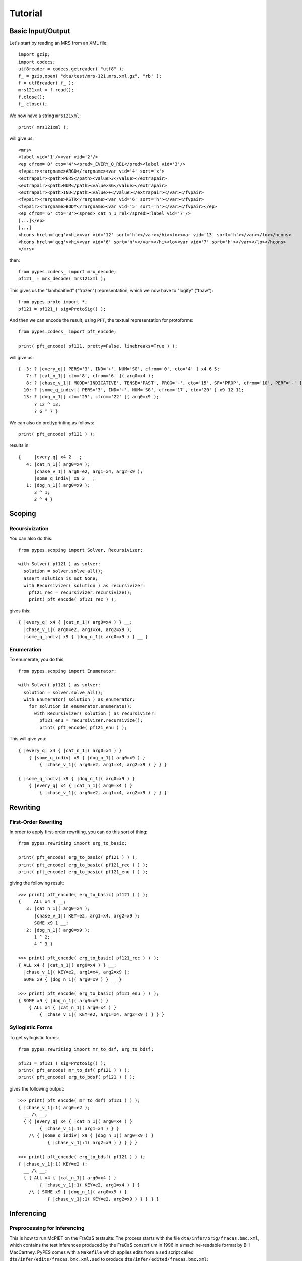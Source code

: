 ********
Tutorial
********



Basic Input/Output
------------------

Let's start by reading an MRS from an XML file::

  import gzip;
  import codecs;
  utf8reader = codecs.getreader( "utf8" );
  f_ = gzip.open( "dta/test/mrs-121.mrs.xml.gz", "rb" );
  f = utf8reader( f_ );
  mrs121xml = f.read();
  f.close();
  f_.close();

We now have a string ``mrs121xml``::

  print( mrs121xml );

will give us::

  <mrs>
  <label vid='1'/><var vid='2'/>
  <ep cfrom='0' cto='4'><pred>_EVERY_Q_REL</pred><label vid='3'/>
  <fvpair><rargname>ARG0</rargname><var vid='4' sort='x'>
  <extrapair><path>PERS</path><value>3</value></extrapair>
  <extrapair><path>NUM</path><value>SG</value></extrapair>
  <extrapair><path>IND</path><value>+</value></extrapair></var></fvpair>
  <fvpair><rargname>RSTR</rargname><var vid='6' sort='h'></var></fvpair>
  <fvpair><rargname>BODY</rargname><var vid='5' sort='h'></var></fvpair></ep>
  <ep cfrom='6' cto='8'><spred>_cat_n_1_rel</spred><label vid='7'/>
  [...]</ep>
  [...]
  <hcons hreln='qeq'><hi><var vid='12' sort='h'></var></hi><lo><var vid='13' sort='h'></var></lo></hcons>
  <hcons hreln='qeq'><hi><var vid='6' sort='h'></var></hi><lo><var vid='7' sort='h'></var></lo></hcons>
  </mrs>

then::

  from pypes.codecs_ import mrx_decode;
  pf121_ = mrx_decode( mrs121xml );

This gives us the "lambdaified" ("frozen") representation, which we
now have to "logify" ("thaw")::

  from pypes.proto import *;
  pf121 = pf121_( sig=ProtoSig() );

And then we can encode the result, using ``PFT``, the textual
representation for protoforms::

  from pypes.codecs_ import pft_encode;

  print( pft_encode( pf121, pretty=False, linebreaks=True ) );

will give us::

  {  3: ? |every_q|[ PERS='3', IND='+', NUM='SG', cfrom='0', cto='4' ] x4 6 5;
     7: ? |cat_n_1|[ cto='8', cfrom='6' ]( arg0=x4 );
     8: ? |chase_v_1|[ MOOD='INDICATIVE', TENSE='PAST', PROG='-', cto='15', SF='PROP', cfrom='10', PERF='-' ]( arg0=e2, arg1=x4, arg2=x9 );
    10: ? |some_q_indiv|[ PERS='3', IND='+', NUM='SG', cfrom='17', cto='20' ] x9 12 11;
    13: ? |dog_n_1|[ cto='25', cfrom='22' ]( arg0=x9 );
        ? 12 ^ 13;
        ? 6 ^ 7 }

We can also do prettyprinting as follows::

  print( pft_encode( pf121 ) );

results in::

  {     |every_q| x4 2 __;
     4: |cat_n_1|( arg0=x4 );
        |chase_v_1|( arg0=e2, arg1=x4, arg2=x9 );
        |some_q_indiv| x9 3 __;
     1: |dog_n_1|( arg0=x9 );
        3 ^ 1;
        2 ^ 4 }



Scoping
-------


Recursivization
~~~~~~~~~~~~~~~

You can also do this::

  from pypes.scoping import Solver, Recursivizer;

  with Solver( pf121 ) as solver:
    solution = solver.solve_all();
    assert solution is not None;
    with Recursivizer( solution ) as recursivizer:
      pf121_rec = recursivizer.recursivize();
      print( pft_encode( pf121_rec ) );

gives this::

  { |every_q| x4 { |cat_n_1|( arg0=x4 ) } __;
    |chase_v_1|( arg0=e2, arg1=x4, arg2=x9 );
    |some_q_indiv| x9 { |dog_n_1|( arg0=x9 ) } __ }


Enumeration
~~~~~~~~~~~

To enumerate, you do this::

  from pypes.scoping import Enumerator;

  with Solver( pf121 ) as solver:
    solution = solver.solve_all();
    with Enumerator( solution ) as enumerator:
      for solution in enumerator.enumerate():
        with Recursivizer( solution ) as recursivizer:
          pf121_enu = recursivizer.recursivize();
          print( pft_encode( pf121_enu ) );

This will give you::

  { |every_q| x4 { |cat_n_1|( arg0=x4 ) }
      { |some_q_indiv| x9 { |dog_n_1|( arg0=x9 ) }
          { |chase_v_1|( arg0=e2, arg1=x4, arg2=x9 ) } } }

  { |some_q_indiv| x9 { |dog_n_1|( arg0=x9 ) }
      { |every_q| x4 { |cat_n_1|( arg0=x4 ) }
          { |chase_v_1|( arg0=e2, arg1=x4, arg2=x9 ) } } }



Rewriting
---------


First-Order Rewriting
~~~~~~~~~~~~~~~~~~~~~

In order to apply first-order rewriting, you can do this sort of thing::

  from pypes.rewriting import erg_to_basic;

  print( pft_encode( erg_to_basic( pf121 ) ) );
  print( pft_encode( erg_to_basic( pf121_rec ) ) );
  print( pft_encode( erg_to_basic( pf121_enu ) ) );

giving the following result::

  >>> print( pft_encode( erg_to_basic( pf121 ) ) );
  {     ALL x4 4 __;
     3: |cat_n_1|( arg0=x4 );
        |chase_v_1|( KEY=e2, arg1=x4, arg2=x9 );
        SOME x9 1 __;
     2: |dog_n_1|( arg0=x9 );
        1 ^ 2;
        4 ^ 3 }

  >>> print( pft_encode( erg_to_basic( pf121_rec ) ) );
  { ALL x4 { |cat_n_1|( arg0=x4 ) } __;
    |chase_v_1|( KEY=e2, arg1=x4, arg2=x9 );
    SOME x9 { |dog_n_1|( arg0=x9 ) } __ }

  >>> print( pft_encode( erg_to_basic( pf121_enu ) ) );
  { SOME x9 { |dog_n_1|( arg0=x9 ) }
      { ALL x4 { |cat_n_1|( arg0=x4 ) }
          { |chase_v_1|( KEY=e2, arg1=x4, arg2=x9 ) } } }


Syllogistic Forms
~~~~~~~~~~~~~~~~~

To get syllogistic forms::

  from pypes.rewriting import mr_to_dsf, erg_to_bdsf;

  pf121 = pf121_( sig=ProtoSig() );
  print( pft_encode( mr_to_dsf( pf121 ) ) );
  print( pft_encode( erg_to_bdsf( pf121 ) ) );

gives the following output::

  >>> print( pft_encode( mr_to_dsf( pf121 ) ) );
  { |chase_v_1|:1( arg0=e2 );
    __ /\ __;
    { { |every_q| x4 { |cat_n_1|( arg0=x4 ) }
          { |chase_v_1|:1( arg1=x4 ) } }
      /\ { |some_q_indiv| x9 { |dog_n_1|( arg0=x9 ) }
             { |chase_v_1|:1( arg2=x9 ) } } } }

  >>> print( pft_encode( erg_to_bdsf( pf121 ) ) );
  { |chase_v_1|:1( KEY=e2 );
    __ /\ __;
    { { ALL x4 { |cat_n_1|( arg0=x4 ) }
          { |chase_v_1|:1( KEY=e2, arg1=x4 ) } }
      /\ { SOME x9 { |dog_n_1|( arg0=x9 ) }
             { |chase_v_1|:1( KEY=e2, arg2=x9 ) } } } }



Inferencing
-----------


Preprocessing for Inferencing
~~~~~~~~~~~~~~~~~~~~~~~~~~~~~

This is how to run McPIET on the FraCaS testsuite:
The process starts with the file ``dta/infer/orig/fracas.bmc.xml``, which contains
the test inferences produced by the FraCaS consortium in 1996 in a machine-readable
format by Bill MacCartney.  PyPES comes with a ``Makefile`` which applies edits from
a ``sed`` script called ``dta/infer/edits/fracas.bmc.xml.sed`` to produce
``dta/infer/edited/fracas.bmc.xml``::

  $ make data
  cp dta/infer/orig/fracas.bmc.xml dta/infer/sanitized/fracas.bmc.xml
  cat dta/infer/sanitized/fracas.bmc.xml | sed -f dta/infer/edits/fracas.bmc.xml.sed > dta/infer/edited/fracas.bmc.xml

Next, you need to use ``src/pypes/bin/preprocess_fracas.py`` to produce a couple of files
in ``dta/infer/fracas``::

  $ python3 src/pypes/bin/preprocess_fracas.py

The files in ``dta/infer/fracas`` are split up by this process into various subdirectories,
corresponding to the section-structure of the original fracas testsuite.  For example
``dta/infer/fracas/fracas-1-1`` will contain all data for the 1.1 section of FraCaS.  The
textual data and the structures putting texts together into candidate entailments can
be found in the file called ``data.ts.xml``.  It will look like this::

  <?xml version="1.0" encoding="UTF-8"?>

  <testsuite>

  [...]

  <group>

  <discourse discid="4">
    <sentence sentid="3">Every Italian man wants to be a great tenor.</sentence>
    <sentence sentid="4">Some Italian men are great tenors.</sentence>
  </discourse>

  <discourse discid="5">
    <sentence sentid="5">Are there Italian men who want to be a great tenor?</sentence>
  </discourse>

  <inference discid="6" infid="002">
    <antecedent discid="4"/>
    <consequent discid="5"/>
  </inference>

  </group>

  [...]

  <group>

  <discourse discid="7">
    <sentence sentid="6">All Italian men want to be a great tenor.</sentence>
    <sentence sentid="4">Some Italian men are great tenors.</sentence>
  </discourse>

  [...]

  </group>

  [...]

  </testsuite>

This declares discourses (with discourse ids), and the sentences contained within
the discourses (with their sentence ids).  If two sentences or discourses match
on their cleartexts, they will also be assigned the same ids.  In addition, all
unique sentences and discourses will be recorded in cleartext item files in
``dta/items/fracas/sentence-ctx.items`` and ``dta/items/fracas/discourse-ctx.items``.

In particular, the ``dta/items/fracas/sentence-ctx.items`` is in the input format
for the `[incr tsdb()] <http://wiki.delph-in.net/moin/ItsdbTop>`_.  You will have
to use this tool offline to do the treebanking.  The resulting ``result.gz``, in
the case of FraCaS, is distributed with the `ERG <http://www.delph-in.net/erg/>`_
under ``gold/fracas/result.gz``, and redistributed with PyPES under
``dta/treebank/fracas.gz``.  You can then read those results back into the
database under ``dta/items/fracas``, as follows::

  $ python3 src/pypes/bin/read_treebank.py
    1: An Italian became the world's greatest tenor.
    2: Was there an Italian who became the world's greatest tenor?
    3: Every Italian man wants to be a great tenor.
    4: Some Italian men are great tenors.
    5: Are there Italian men who want to be a great tenor?
       [...]
  639: Smith saw Jones sign the contract or cross out the crucial clause.
  640: Did Smith either see Jones sign the contract or see Jones cross out the crucial clause?

  --- SUMMARY ---
  total number of items: 640
  syntax errors: 29 (95% good)
    {261, 274, 279, 32, 296, 298, 300, 302, 305, 185, 186, 578, 323, 325, 328, 330, 333, 339, 341, 598, 599, 473, 476, 349, 606, 226, 227, 372, 637}
  scoping errors: 3 (99% good)
    {185, 186, 473}
  rewriting errors: 4 (99% good)
    {32, 606, 349, 598}
  total number of processed items: 611 (95% good)

In addition to just reading the MRS structures, this programme will also apply the
rewriting machinery, to translate the MRSes into syllogistic first-order protoforms.
The resulting protoforms will be stored in ``dta/items/fracas/sentence-bdsf.items``
and are required for the subsequent inferencing.


Running McPIET
~~~~~~~~~~~~~~

Once the database under ``dta/items/fracas`` is populated as described before,
the actual inference machineary can be run as follows::

  $ python3 src/pypes/bin/run_testsuite.py
  dta/infer/fracas/fracas-1-1
     001
     002
     [...]
     016
  [...]
  dta/infer/fracas/fracas-1-5
     065
     [...]
     080

then you can look at the results like this::

  $ python3 src/pypes/bin/compare_annotations.py
  reference file:  dta/infer/fracas/fracas-1-1/gold.tsa.xml
  object file:     dta/infer/fracas/fracas-1-1/McPIETAgent.tsa.xml

        | REFERENCE               | OBJECT
  -----------------------------------------------------------
    001 | entailment              | entailment
    002 | entailment              | entailment
    003 | entailment              | entailment
    004 | entailment              | entailment
    005 | entailment              | entailment
    006 | contradiction           | contradiction
    007 | entailment              | entailment
    008 | entailment              | entailment
    009 | entailment              | entailment
  * 010 | entailment              | unknown
    011 | entailment              | entailment
    012 | None                    | -
  * 013 | entailment              | unknown
    014 | contradiction           | -
    015 | entailment              | entailment
    016 | None                    | -
  -----------------------------------------------------------

  error:                                     3
  coverage:                                81%
  acc( sys; gold ):                        84%
  2w-acc( sys; gold ):                     84%
  2w'-acc( sys; gold ):                   100%
  acc( gold | sys = entailment ):         100%
  acc( gold | sys = unknown ):              0%
  acc( gold | sys = contradiction ):      100%

  [...]


